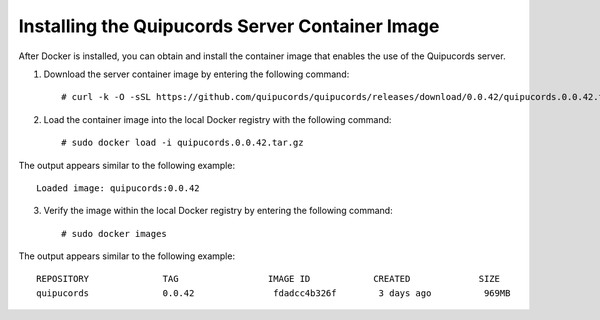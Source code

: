 .. _container:

Installing the Quipucords Server Container Image
~~~~~~~~~~~~~~~~~~~~~~~~~~~~~~~~~~~~~~~~~~~~~~~~
After Docker is installed, you can obtain and install the container image that enables the use of the Quipucords server.

1. Download the server container image by entering the following command::

    # curl -k -O -sSL https://github.com/quipucords/quipucords/releases/download/0.0.42/quipucords.0.0.42.tar.gz


2. Load the container image into the local Docker registry with the following command::

    # sudo docker load -i quipucords.0.0.42.tar.gz

The output appears similar to the following example::

    Loaded image: quipucords:0.0.42


3. Verify the image within the local Docker registry by entering the following command::

    # sudo docker images

The output appears similar to the following example::

  REPOSITORY              TAG                 IMAGE ID            CREATED             SIZE
  quipucords              0.0.42               fdadcc4b326f        3 days ago          969MB
